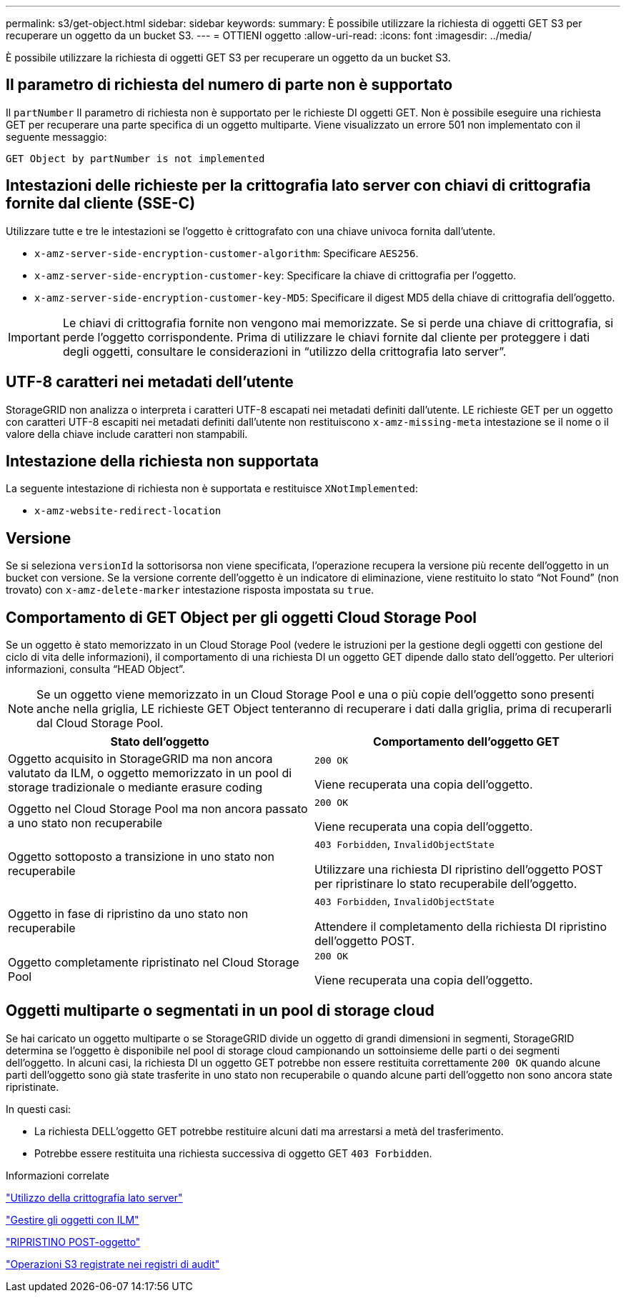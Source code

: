---
permalink: s3/get-object.html 
sidebar: sidebar 
keywords:  
summary: È possibile utilizzare la richiesta di oggetti GET S3 per recuperare un oggetto da un bucket S3. 
---
= OTTIENI oggetto
:allow-uri-read: 
:icons: font
:imagesdir: ../media/


[role="lead"]
È possibile utilizzare la richiesta di oggetti GET S3 per recuperare un oggetto da un bucket S3.



== Il parametro di richiesta del numero di parte non è supportato

Il `partNumber` Il parametro di richiesta non è supportato per le richieste DI oggetti GET. Non è possibile eseguire una richiesta GET per recuperare una parte specifica di un oggetto multiparte. Viene visualizzato un errore 501 non implementato con il seguente messaggio:

[listing]
----
GET Object by partNumber is not implemented
----


== Intestazioni delle richieste per la crittografia lato server con chiavi di crittografia fornite dal cliente (SSE-C)

Utilizzare tutte e tre le intestazioni se l'oggetto è crittografato con una chiave univoca fornita dall'utente.

* `x-amz-server-side-encryption-customer-algorithm`: Specificare `AES256`.
* `x-amz-server-side-encryption-customer-key`: Specificare la chiave di crittografia per l'oggetto.
* `x-amz-server-side-encryption-customer-key-MD5`: Specificare il digest MD5 della chiave di crittografia dell'oggetto.



IMPORTANT: Le chiavi di crittografia fornite non vengono mai memorizzate. Se si perde una chiave di crittografia, si perde l'oggetto corrispondente. Prima di utilizzare le chiavi fornite dal cliente per proteggere i dati degli oggetti, consultare le considerazioni in "`utilizzo della crittografia lato server`".



== UTF-8 caratteri nei metadati dell'utente

StorageGRID non analizza o interpreta i caratteri UTF-8 escapati nei metadati definiti dall'utente. LE richieste GET per un oggetto con caratteri UTF-8 escapiti nei metadati definiti dall'utente non restituiscono `x-amz-missing-meta` intestazione se il nome o il valore della chiave include caratteri non stampabili.



== Intestazione della richiesta non supportata

La seguente intestazione di richiesta non è supportata e restituisce `XNotImplemented`:

* `x-amz-website-redirect-location`




== Versione

Se si seleziona `versionId` la sottorisorsa non viene specificata, l'operazione recupera la versione più recente dell'oggetto in un bucket con versione. Se la versione corrente dell'oggetto è un indicatore di eliminazione, viene restituito lo stato "`Not Found`" (non trovato) con `x-amz-delete-marker` intestazione risposta impostata su `true`.



== Comportamento di GET Object per gli oggetti Cloud Storage Pool

Se un oggetto è stato memorizzato in un Cloud Storage Pool (vedere le istruzioni per la gestione degli oggetti con gestione del ciclo di vita delle informazioni), il comportamento di una richiesta DI un oggetto GET dipende dallo stato dell'oggetto. Per ulteriori informazioni, consulta "`HEAD Object`".


NOTE: Se un oggetto viene memorizzato in un Cloud Storage Pool e una o più copie dell'oggetto sono presenti anche nella griglia, LE richieste GET Object tenteranno di recuperare i dati dalla griglia, prima di recuperarli dal Cloud Storage Pool.

|===
| Stato dell'oggetto | Comportamento dell'oggetto GET 


 a| 
Oggetto acquisito in StorageGRID ma non ancora valutato da ILM, o oggetto memorizzato in un pool di storage tradizionale o mediante erasure coding
 a| 
`200 OK`

Viene recuperata una copia dell'oggetto.



 a| 
Oggetto nel Cloud Storage Pool ma non ancora passato a uno stato non recuperabile
 a| 
`200 OK`

Viene recuperata una copia dell'oggetto.



 a| 
Oggetto sottoposto a transizione in uno stato non recuperabile
 a| 
`403 Forbidden`, `InvalidObjectState`

Utilizzare una richiesta DI ripristino dell'oggetto POST per ripristinare lo stato recuperabile dell'oggetto.



 a| 
Oggetto in fase di ripristino da uno stato non recuperabile
 a| 
`403 Forbidden`, `InvalidObjectState`

Attendere il completamento della richiesta DI ripristino dell'oggetto POST.



 a| 
Oggetto completamente ripristinato nel Cloud Storage Pool
 a| 
`200 OK`

Viene recuperata una copia dell'oggetto.

|===


== Oggetti multiparte o segmentati in un pool di storage cloud

Se hai caricato un oggetto multiparte o se StorageGRID divide un oggetto di grandi dimensioni in segmenti, StorageGRID determina se l'oggetto è disponibile nel pool di storage cloud campionando un sottoinsieme delle parti o dei segmenti dell'oggetto. In alcuni casi, la richiesta DI un oggetto GET potrebbe non essere restituita correttamente `200 OK` quando alcune parti dell'oggetto sono già state trasferite in uno stato non recuperabile o quando alcune parti dell'oggetto non sono ancora state ripristinate.

In questi casi:

* La richiesta DELL'oggetto GET potrebbe restituire alcuni dati ma arrestarsi a metà del trasferimento.
* Potrebbe essere restituita una richiesta successiva di oggetto GET `403 Forbidden`.


.Informazioni correlate
link:using-server-side-encryption.html["Utilizzo della crittografia lato server"]

link:../ilm/index.html["Gestire gli oggetti con ILM"]

link:post-object-restore.html["RIPRISTINO POST-oggetto"]

link:s3-operations-tracked-in-audit-logs.html["Operazioni S3 registrate nei registri di audit"]
